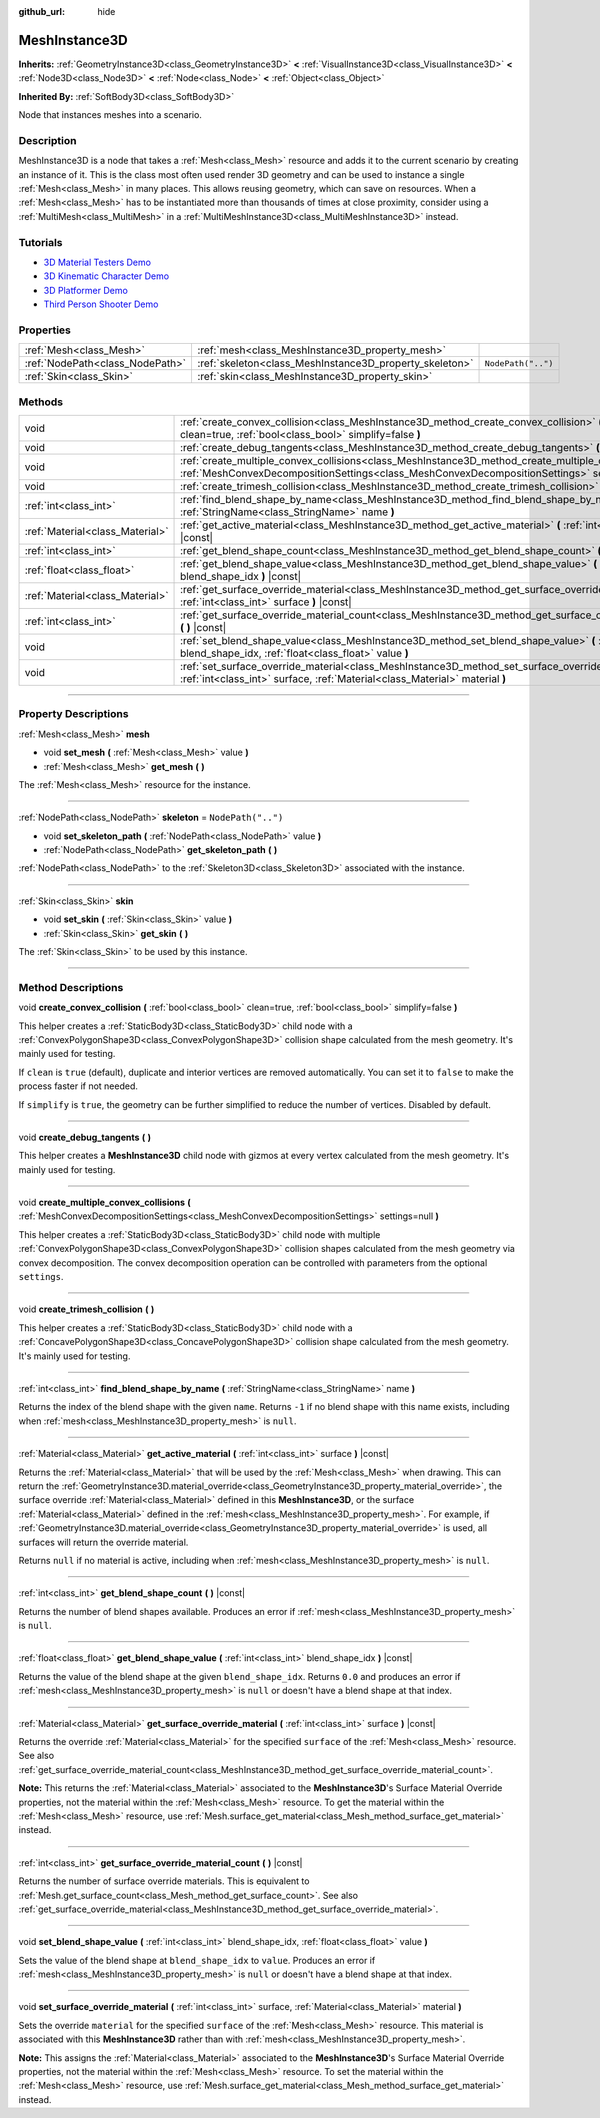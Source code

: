 :github_url: hide

.. DO NOT EDIT THIS FILE!!!
.. Generated automatically from Godot engine sources.
.. Generator: https://github.com/godotengine/godot/tree/master/doc/tools/make_rst.py.
.. XML source: https://github.com/godotengine/godot/tree/master/doc/classes/MeshInstance3D.xml.

.. _class_MeshInstance3D:

MeshInstance3D
==============

**Inherits:** :ref:`GeometryInstance3D<class_GeometryInstance3D>` **<** :ref:`VisualInstance3D<class_VisualInstance3D>` **<** :ref:`Node3D<class_Node3D>` **<** :ref:`Node<class_Node>` **<** :ref:`Object<class_Object>`

**Inherited By:** :ref:`SoftBody3D<class_SoftBody3D>`

Node that instances meshes into a scenario.

.. rst-class:: classref-introduction-group

Description
-----------

MeshInstance3D is a node that takes a :ref:`Mesh<class_Mesh>` resource and adds it to the current scenario by creating an instance of it. This is the class most often used render 3D geometry and can be used to instance a single :ref:`Mesh<class_Mesh>` in many places. This allows reusing geometry, which can save on resources. When a :ref:`Mesh<class_Mesh>` has to be instantiated more than thousands of times at close proximity, consider using a :ref:`MultiMesh<class_MultiMesh>` in a :ref:`MultiMeshInstance3D<class_MultiMeshInstance3D>` instead.

.. rst-class:: classref-introduction-group

Tutorials
---------

- `3D Material Testers Demo <https://godotengine.org/asset-library/asset/123>`__

- `3D Kinematic Character Demo <https://godotengine.org/asset-library/asset/126>`__

- `3D Platformer Demo <https://godotengine.org/asset-library/asset/125>`__

- `Third Person Shooter Demo <https://godotengine.org/asset-library/asset/678>`__

.. rst-class:: classref-reftable-group

Properties
----------

.. table::
   :widths: auto

   +---------------------------------+---------------------------------------------------------+--------------------+
   | :ref:`Mesh<class_Mesh>`         | :ref:`mesh<class_MeshInstance3D_property_mesh>`         |                    |
   +---------------------------------+---------------------------------------------------------+--------------------+
   | :ref:`NodePath<class_NodePath>` | :ref:`skeleton<class_MeshInstance3D_property_skeleton>` | ``NodePath("..")`` |
   +---------------------------------+---------------------------------------------------------+--------------------+
   | :ref:`Skin<class_Skin>`         | :ref:`skin<class_MeshInstance3D_property_skin>`         |                    |
   +---------------------------------+---------------------------------------------------------+--------------------+

.. rst-class:: classref-reftable-group

Methods
-------

.. table::
   :widths: auto

   +---------------------------------+-----------------------------------------------------------------------------------------------------------------------------------------------------------------------------------------------------------------+
   | void                            | :ref:`create_convex_collision<class_MeshInstance3D_method_create_convex_collision>` **(** :ref:`bool<class_bool>` clean=true, :ref:`bool<class_bool>` simplify=false **)**                                      |
   +---------------------------------+-----------------------------------------------------------------------------------------------------------------------------------------------------------------------------------------------------------------+
   | void                            | :ref:`create_debug_tangents<class_MeshInstance3D_method_create_debug_tangents>` **(** **)**                                                                                                                     |
   +---------------------------------+-----------------------------------------------------------------------------------------------------------------------------------------------------------------------------------------------------------------+
   | void                            | :ref:`create_multiple_convex_collisions<class_MeshInstance3D_method_create_multiple_convex_collisions>` **(** :ref:`MeshConvexDecompositionSettings<class_MeshConvexDecompositionSettings>` settings=null **)** |
   +---------------------------------+-----------------------------------------------------------------------------------------------------------------------------------------------------------------------------------------------------------------+
   | void                            | :ref:`create_trimesh_collision<class_MeshInstance3D_method_create_trimesh_collision>` **(** **)**                                                                                                               |
   +---------------------------------+-----------------------------------------------------------------------------------------------------------------------------------------------------------------------------------------------------------------+
   | :ref:`int<class_int>`           | :ref:`find_blend_shape_by_name<class_MeshInstance3D_method_find_blend_shape_by_name>` **(** :ref:`StringName<class_StringName>` name **)**                                                                      |
   +---------------------------------+-----------------------------------------------------------------------------------------------------------------------------------------------------------------------------------------------------------------+
   | :ref:`Material<class_Material>` | :ref:`get_active_material<class_MeshInstance3D_method_get_active_material>` **(** :ref:`int<class_int>` surface **)** |const|                                                                                   |
   +---------------------------------+-----------------------------------------------------------------------------------------------------------------------------------------------------------------------------------------------------------------+
   | :ref:`int<class_int>`           | :ref:`get_blend_shape_count<class_MeshInstance3D_method_get_blend_shape_count>` **(** **)** |const|                                                                                                             |
   +---------------------------------+-----------------------------------------------------------------------------------------------------------------------------------------------------------------------------------------------------------------+
   | :ref:`float<class_float>`       | :ref:`get_blend_shape_value<class_MeshInstance3D_method_get_blend_shape_value>` **(** :ref:`int<class_int>` blend_shape_idx **)** |const|                                                                       |
   +---------------------------------+-----------------------------------------------------------------------------------------------------------------------------------------------------------------------------------------------------------------+
   | :ref:`Material<class_Material>` | :ref:`get_surface_override_material<class_MeshInstance3D_method_get_surface_override_material>` **(** :ref:`int<class_int>` surface **)** |const|                                                               |
   +---------------------------------+-----------------------------------------------------------------------------------------------------------------------------------------------------------------------------------------------------------------+
   | :ref:`int<class_int>`           | :ref:`get_surface_override_material_count<class_MeshInstance3D_method_get_surface_override_material_count>` **(** **)** |const|                                                                                 |
   +---------------------------------+-----------------------------------------------------------------------------------------------------------------------------------------------------------------------------------------------------------------+
   | void                            | :ref:`set_blend_shape_value<class_MeshInstance3D_method_set_blend_shape_value>` **(** :ref:`int<class_int>` blend_shape_idx, :ref:`float<class_float>` value **)**                                              |
   +---------------------------------+-----------------------------------------------------------------------------------------------------------------------------------------------------------------------------------------------------------------+
   | void                            | :ref:`set_surface_override_material<class_MeshInstance3D_method_set_surface_override_material>` **(** :ref:`int<class_int>` surface, :ref:`Material<class_Material>` material **)**                             |
   +---------------------------------+-----------------------------------------------------------------------------------------------------------------------------------------------------------------------------------------------------------------+

.. rst-class:: classref-section-separator

----

.. rst-class:: classref-descriptions-group

Property Descriptions
---------------------

.. _class_MeshInstance3D_property_mesh:

.. rst-class:: classref-property

:ref:`Mesh<class_Mesh>` **mesh**

.. rst-class:: classref-property-setget

- void **set_mesh** **(** :ref:`Mesh<class_Mesh>` value **)**
- :ref:`Mesh<class_Mesh>` **get_mesh** **(** **)**

The :ref:`Mesh<class_Mesh>` resource for the instance.

.. rst-class:: classref-item-separator

----

.. _class_MeshInstance3D_property_skeleton:

.. rst-class:: classref-property

:ref:`NodePath<class_NodePath>` **skeleton** = ``NodePath("..")``

.. rst-class:: classref-property-setget

- void **set_skeleton_path** **(** :ref:`NodePath<class_NodePath>` value **)**
- :ref:`NodePath<class_NodePath>` **get_skeleton_path** **(** **)**

:ref:`NodePath<class_NodePath>` to the :ref:`Skeleton3D<class_Skeleton3D>` associated with the instance.

.. rst-class:: classref-item-separator

----

.. _class_MeshInstance3D_property_skin:

.. rst-class:: classref-property

:ref:`Skin<class_Skin>` **skin**

.. rst-class:: classref-property-setget

- void **set_skin** **(** :ref:`Skin<class_Skin>` value **)**
- :ref:`Skin<class_Skin>` **get_skin** **(** **)**

The :ref:`Skin<class_Skin>` to be used by this instance.

.. rst-class:: classref-section-separator

----

.. rst-class:: classref-descriptions-group

Method Descriptions
-------------------

.. _class_MeshInstance3D_method_create_convex_collision:

.. rst-class:: classref-method

void **create_convex_collision** **(** :ref:`bool<class_bool>` clean=true, :ref:`bool<class_bool>` simplify=false **)**

This helper creates a :ref:`StaticBody3D<class_StaticBody3D>` child node with a :ref:`ConvexPolygonShape3D<class_ConvexPolygonShape3D>` collision shape calculated from the mesh geometry. It's mainly used for testing.

If ``clean`` is ``true`` (default), duplicate and interior vertices are removed automatically. You can set it to ``false`` to make the process faster if not needed.

If ``simplify`` is ``true``, the geometry can be further simplified to reduce the number of vertices. Disabled by default.

.. rst-class:: classref-item-separator

----

.. _class_MeshInstance3D_method_create_debug_tangents:

.. rst-class:: classref-method

void **create_debug_tangents** **(** **)**

This helper creates a **MeshInstance3D** child node with gizmos at every vertex calculated from the mesh geometry. It's mainly used for testing.

.. rst-class:: classref-item-separator

----

.. _class_MeshInstance3D_method_create_multiple_convex_collisions:

.. rst-class:: classref-method

void **create_multiple_convex_collisions** **(** :ref:`MeshConvexDecompositionSettings<class_MeshConvexDecompositionSettings>` settings=null **)**

This helper creates a :ref:`StaticBody3D<class_StaticBody3D>` child node with multiple :ref:`ConvexPolygonShape3D<class_ConvexPolygonShape3D>` collision shapes calculated from the mesh geometry via convex decomposition. The convex decomposition operation can be controlled with parameters from the optional ``settings``.

.. rst-class:: classref-item-separator

----

.. _class_MeshInstance3D_method_create_trimesh_collision:

.. rst-class:: classref-method

void **create_trimesh_collision** **(** **)**

This helper creates a :ref:`StaticBody3D<class_StaticBody3D>` child node with a :ref:`ConcavePolygonShape3D<class_ConcavePolygonShape3D>` collision shape calculated from the mesh geometry. It's mainly used for testing.

.. rst-class:: classref-item-separator

----

.. _class_MeshInstance3D_method_find_blend_shape_by_name:

.. rst-class:: classref-method

:ref:`int<class_int>` **find_blend_shape_by_name** **(** :ref:`StringName<class_StringName>` name **)**

Returns the index of the blend shape with the given ``name``. Returns ``-1`` if no blend shape with this name exists, including when :ref:`mesh<class_MeshInstance3D_property_mesh>` is ``null``.

.. rst-class:: classref-item-separator

----

.. _class_MeshInstance3D_method_get_active_material:

.. rst-class:: classref-method

:ref:`Material<class_Material>` **get_active_material** **(** :ref:`int<class_int>` surface **)** |const|

Returns the :ref:`Material<class_Material>` that will be used by the :ref:`Mesh<class_Mesh>` when drawing. This can return the :ref:`GeometryInstance3D.material_override<class_GeometryInstance3D_property_material_override>`, the surface override :ref:`Material<class_Material>` defined in this **MeshInstance3D**, or the surface :ref:`Material<class_Material>` defined in the :ref:`mesh<class_MeshInstance3D_property_mesh>`. For example, if :ref:`GeometryInstance3D.material_override<class_GeometryInstance3D_property_material_override>` is used, all surfaces will return the override material.

Returns ``null`` if no material is active, including when :ref:`mesh<class_MeshInstance3D_property_mesh>` is ``null``.

.. rst-class:: classref-item-separator

----

.. _class_MeshInstance3D_method_get_blend_shape_count:

.. rst-class:: classref-method

:ref:`int<class_int>` **get_blend_shape_count** **(** **)** |const|

Returns the number of blend shapes available. Produces an error if :ref:`mesh<class_MeshInstance3D_property_mesh>` is ``null``.

.. rst-class:: classref-item-separator

----

.. _class_MeshInstance3D_method_get_blend_shape_value:

.. rst-class:: classref-method

:ref:`float<class_float>` **get_blend_shape_value** **(** :ref:`int<class_int>` blend_shape_idx **)** |const|

Returns the value of the blend shape at the given ``blend_shape_idx``. Returns ``0.0`` and produces an error if :ref:`mesh<class_MeshInstance3D_property_mesh>` is ``null`` or doesn't have a blend shape at that index.

.. rst-class:: classref-item-separator

----

.. _class_MeshInstance3D_method_get_surface_override_material:

.. rst-class:: classref-method

:ref:`Material<class_Material>` **get_surface_override_material** **(** :ref:`int<class_int>` surface **)** |const|

Returns the override :ref:`Material<class_Material>` for the specified ``surface`` of the :ref:`Mesh<class_Mesh>` resource. See also :ref:`get_surface_override_material_count<class_MeshInstance3D_method_get_surface_override_material_count>`.

\ **Note:** This returns the :ref:`Material<class_Material>` associated to the **MeshInstance3D**'s Surface Material Override properties, not the material within the :ref:`Mesh<class_Mesh>` resource. To get the material within the :ref:`Mesh<class_Mesh>` resource, use :ref:`Mesh.surface_get_material<class_Mesh_method_surface_get_material>` instead.

.. rst-class:: classref-item-separator

----

.. _class_MeshInstance3D_method_get_surface_override_material_count:

.. rst-class:: classref-method

:ref:`int<class_int>` **get_surface_override_material_count** **(** **)** |const|

Returns the number of surface override materials. This is equivalent to :ref:`Mesh.get_surface_count<class_Mesh_method_get_surface_count>`. See also :ref:`get_surface_override_material<class_MeshInstance3D_method_get_surface_override_material>`.

.. rst-class:: classref-item-separator

----

.. _class_MeshInstance3D_method_set_blend_shape_value:

.. rst-class:: classref-method

void **set_blend_shape_value** **(** :ref:`int<class_int>` blend_shape_idx, :ref:`float<class_float>` value **)**

Sets the value of the blend shape at ``blend_shape_idx`` to ``value``. Produces an error if :ref:`mesh<class_MeshInstance3D_property_mesh>` is ``null`` or doesn't have a blend shape at that index.

.. rst-class:: classref-item-separator

----

.. _class_MeshInstance3D_method_set_surface_override_material:

.. rst-class:: classref-method

void **set_surface_override_material** **(** :ref:`int<class_int>` surface, :ref:`Material<class_Material>` material **)**

Sets the override ``material`` for the specified ``surface`` of the :ref:`Mesh<class_Mesh>` resource. This material is associated with this **MeshInstance3D** rather than with :ref:`mesh<class_MeshInstance3D_property_mesh>`.

\ **Note:** This assigns the :ref:`Material<class_Material>` associated to the **MeshInstance3D**'s Surface Material Override properties, not the material within the :ref:`Mesh<class_Mesh>` resource. To set the material within the :ref:`Mesh<class_Mesh>` resource, use :ref:`Mesh.surface_get_material<class_Mesh_method_surface_get_material>` instead.

.. |virtual| replace:: :abbr:`virtual (This method should typically be overridden by the user to have any effect.)`
.. |const| replace:: :abbr:`const (This method has no side effects. It doesn't modify any of the instance's member variables.)`
.. |vararg| replace:: :abbr:`vararg (This method accepts any number of arguments after the ones described here.)`
.. |constructor| replace:: :abbr:`constructor (This method is used to construct a type.)`
.. |static| replace:: :abbr:`static (This method doesn't need an instance to be called, so it can be called directly using the class name.)`
.. |operator| replace:: :abbr:`operator (This method describes a valid operator to use with this type as left-hand operand.)`
.. |bitfield| replace:: :abbr:`BitField (This value is an integer composed as a bitmask of the following flags.)`
